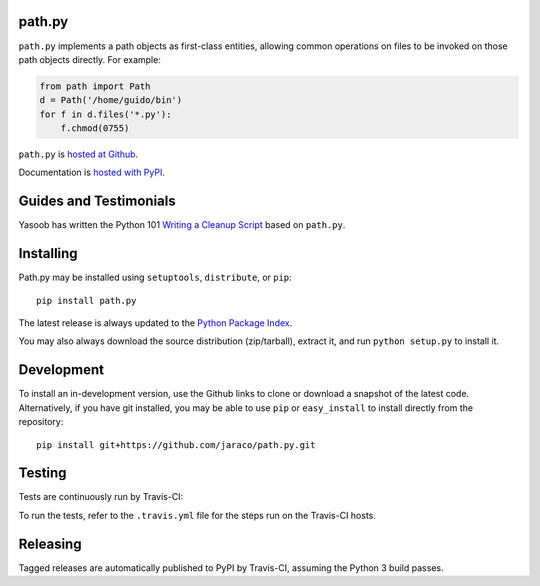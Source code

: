 path.py
=======

``path.py`` implements a path objects as first-class entities, allowing
common operations on files to be invoked on those path objects directly. For
example:

.. code-block:: python

    from path import Path
    d = Path('/home/guido/bin')
    for f in d.files('*.py'):
        f.chmod(0755)

``path.py`` is `hosted at Github <https://github.com/jaraco/path.py>`_.

Documentation is `hosted with PyPI <https://pythonhosted.org/path.py/>`_.

Guides and Testimonials
=======================

Yasoob has written the Python 101 `Writing a Cleanup Script
<http://freepythontips.wordpress.com/2014/01/23/python-101-writing-a-cleanup-script/>`_
based on ``path.py``.

Installing
==========

Path.py may be installed using ``setuptools``, ``distribute``, or ``pip``::

    pip install path.py

The latest release is always updated to the `Python Package Index
<http://pypi.python.org/pypi/path.py>`_.

You may also always download the source distribution (zip/tarball), extract
it, and run ``python setup.py`` to install it.

Development
===========

To install an in-development version, use the Github links to clone or
download a snapshot of the latest code. Alternatively, if you have git
installed, you may be able to use ``pip`` or ``easy_install`` to install directly from
the repository::

    pip install git+https://github.com/jaraco/path.py.git

Testing
=======

Tests are continuously run by Travis-CI: |BuildStatus|_

.. |BuildStatus| image:: https://secure.travis-ci.org/jaraco/path.py.png
.. _BuildStatus: http://travis-ci.org/jaraco/path.py

To run the tests, refer to the ``.travis.yml`` file for the steps run on the
Travis-CI hosts.

Releasing
=========

Tagged releases are automatically published to PyPI by Travis-CI, assuming
the Python 3 build passes.


